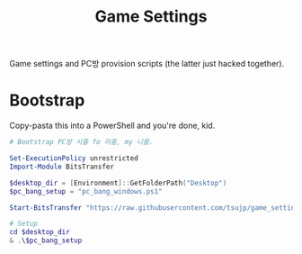 #+TITLE: Game Settings

Game settings and PC방 provision scripts (the latter just hacked together).

* Bootstrap

Copy-pasta this into a PowerShell and you're done, kid.

#+begin_src ps1
# Bootstrap PC방 시즐 fo 리즐, my 니즐.

Set-ExecutionPolicy unrestricted
Import-Module BitsTransfer

$desktop_dir = [Environment]::GetFolderPath("Desktop")
$pc_bang_setup = "pc_bang_windows.ps1"

Start-BitsTransfer "https://raw.githubusercontent.com/tsujp/game_settings/refs/heads/master/$pc_bang_setup" $desktop_dir

# Setup
cd $desktop_dir
& .\$pc_bang_setup
#+end_src
